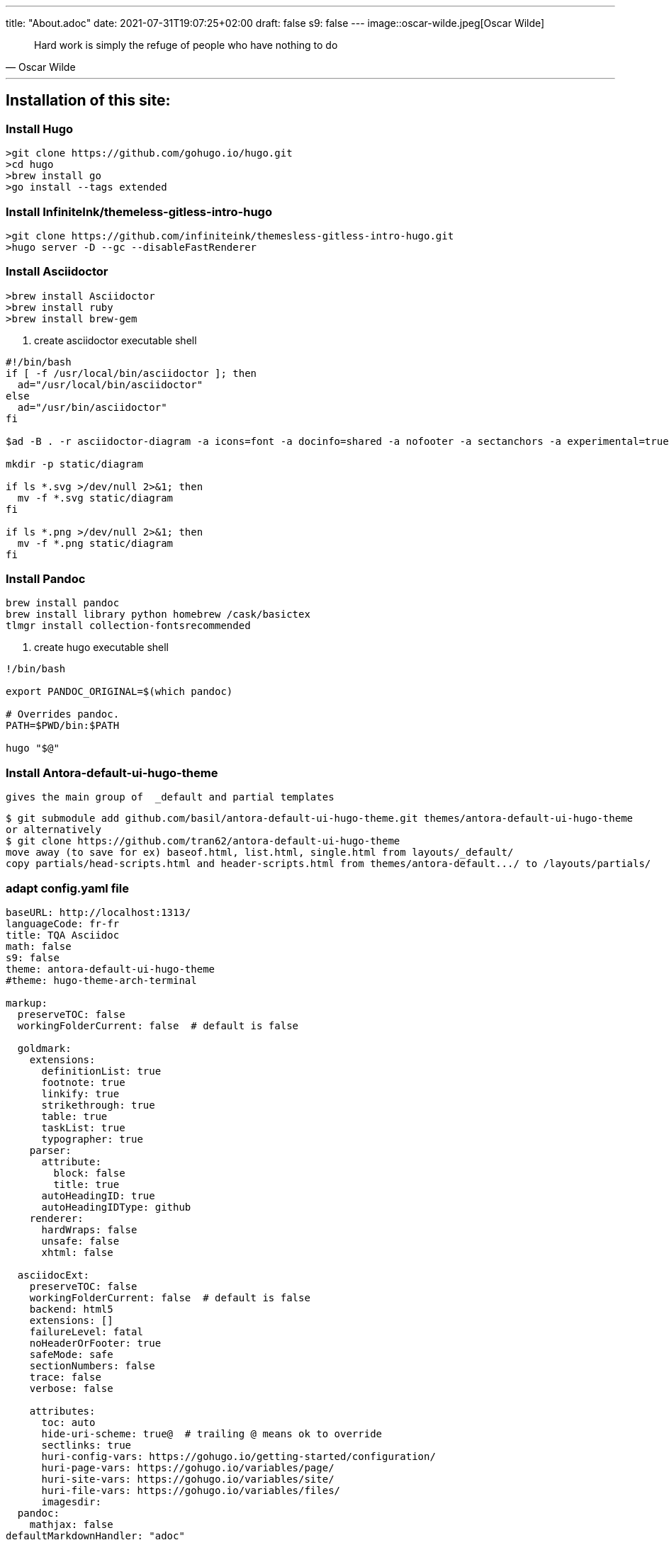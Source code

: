 ---
title: "About.adoc"
date: 2021-07-31T19:07:25+02:00
draft: false
s9: false
---
image::oscar-wilde.jpeg[Oscar Wilde]

[quote, Oscar Wilde]
____
Hard work is simply the refuge of people who have nothing to do
____

---

== Installation of this site:

===  Install Hugo
[source, shell]
----
>git clone https://github.com/gohugo.io/hugo.git
>cd hugo
>brew install go
>go install --tags extended
----
  
=== Install InfiniteInk/themeless-gitless-intro-hugo
[source, shell]
----
>git clone https://github.com/infiniteink/themesless-gitless-intro-hugo.git
>hugo server -D --gc --disableFastRenderer
----
=== Install Asciidoctor
----
>brew install Asciidoctor
>brew install ruby
>brew install brew-gem

----
. create asciidoctor executable shell
----
#!/bin/bash
if [ -f /usr/local/bin/asciidoctor ]; then
  ad="/usr/local/bin/asciidoctor"
else
  ad="/usr/bin/asciidoctor"
fi

$ad -B . -r asciidoctor-diagram -a icons=font -a docinfo=shared -a nofooter -a sectanchors -a experimental=true -a figure-caption! -a source-highlighter=highlightjs -a toc-title! -a stem=mathjax - | sed -E -e "s/img src=\"([^/]+)\"/img src=\"\/diagram\/\1\"/"

mkdir -p static/diagram

if ls *.svg >/dev/null 2>&1; then
  mv -f *.svg static/diagram
fi

if ls *.png >/dev/null 2>&1; then
  mv -f *.png static/diagram
fi
----
=== Install Pandoc
----
brew install pandoc
brew install library python homebrew /cask/basictex
tlmgr install collection-fontsrecommended
----
. create hugo executable shell
----
!/bin/bash

export PANDOC_ORIGINAL=$(which pandoc)

# Overrides pandoc.
PATH=$PWD/bin:$PATH

hugo "$@"
----
=== Install Antora-default-ui-hugo-theme
   gives the main group of  _default and partial templates 
----
$ git submodule add github.com/basil/antora-default-ui-hugo-theme.git themes/antora-default-ui-hugo-theme
or alternatively
$ git clone https://github.com/tran62/antora-default-ui-hugo-theme
move away (to save for ex) baseof.html, list.html, single.html from layouts/_default/
copy partials/head-scripts.html and header-scripts.html from themes/antora-default.../ to /layouts/partials/
----

=== adapt config.yaml file
----
baseURL: http://localhost:1313/
languageCode: fr-fr
title: TQA Asciidoc
math: false
s9: false
theme: antora-default-ui-hugo-theme
#theme: hugo-theme-arch-terminal

markup:
  preserveTOC: false
  workingFolderCurrent: false  # default is false

  goldmark:
    extensions:
      definitionList: true
      footnote: true
      linkify: true
      strikethrough: true
      table: true
      taskList: true
      typographer: true
    parser:
      attribute:
        block: false
        title: true
      autoHeadingID: true
      autoHeadingIDType: github
    renderer:
      hardWraps: false
      unsafe: false
      xhtml: false

  asciidocExt:
    preserveTOC: false
    workingFolderCurrent: false  # default is false
    backend: html5
    extensions: []
    failureLevel: fatal
    noHeaderOrFooter: true
    safeMode: safe
    sectionNumbers: false
    trace: false
    verbose: false

    attributes:
      toc: auto
      hide-uri-scheme: true@  # trailing @ means ok to override
      sectlinks: true
      huri-config-vars: https://gohugo.io/getting-started/configuration/
      huri-page-vars: https://gohugo.io/variables/page/
      huri-site-vars: https://gohugo.io/variables/site/
      huri-file-vars: https://gohugo.io/variables/files/
      imagesdir: 
  pandoc:
    mathjax: false
defaultMarkdownHandler: "adoc"

security:
  enableInlineShortcodes: false
  exec:
    allow: ['^dart-sass-embedded$', '^go$', '^npx$', '^postcss$', '^asciidoctor$', '^pandoc$']
    osEnv: ['(?i)^(PATH|PATHEXT|APPDATA|TMP|TEMP|TERM)$']

  funcs:
    getenv: ['^HUGO_']

  http:
    methods: ['(?i)GET|POST']
    urls: ['.*']
----

=== add S9 Sharebuttons panel
 - add partials/s9-widget-wrapper.html
----
<!-- layouts/partials/s9-widget-wrapper.html -->
<!-- the following script is to be put in the head part of the html -->
<!-- script id="s9-sdk" async defer 
content="33fbf926f45e4d42afe4e864df7e1fda" 
src="//cdn.social9.com/js/socialshare.min.js">
</script -->

{{ if or .Params.s9 .Site.Params.s9 }}
    {{ i18n  "shareThisArticle" }}
    <div class="s9-widget-wrapper"></div>
{{ end }}
----
 - add s9 variable to config.yaml
 - add s9-sdk script to partials/head-scripts.html
 - add s9-wrapper to partials/header-scripts.html

=== create Mathjax partial file
----
<!-- layouts/partials/math.html -->
{{ if or .Params.math .Site.Params.math }}
<script src="https://cdnjs.cloudflare.com/ajax/libs/mathjax/2.7.2/MathJax.js?config=TeX-MML-AM_SVG"></script>
<script type="text/x-mathjax-config">
    MathJax.Hub.Config({
            showMathMenu: false, //disables context menu
            tex2jax: {
            inlineMath: [ ['$','$'], ['\\(','\\)'] ]
           }
    });
</script>
{{ end }}
----
 - add invoking script in partial/header-scripts.html
 - add invoking script in partials/post-preview.html
 - add math variable in config.yaml

=== Add Webjeda theme
----
$ cd themes
$ git submodule add https://github.com/tran62/hugo-cards.git
forked from /bul-ikana/hugo-cards (for hugo) from /sharu725/cards
get the custom.css to transfer from hugo-cards to main site
----

=== Add Arch-terminal theme
----
$ cd themes
$ git submodule add https://github.com/foo-dogsquared/hugo-theme-arch-terminal.git
get the custom.css to transfer from arch-terminal to main site
----

=== Add Showhide partial block feature
----

----

=== Add Hover term definition feature
----
----
=== Add Embed-pdf feature
----
----




___

